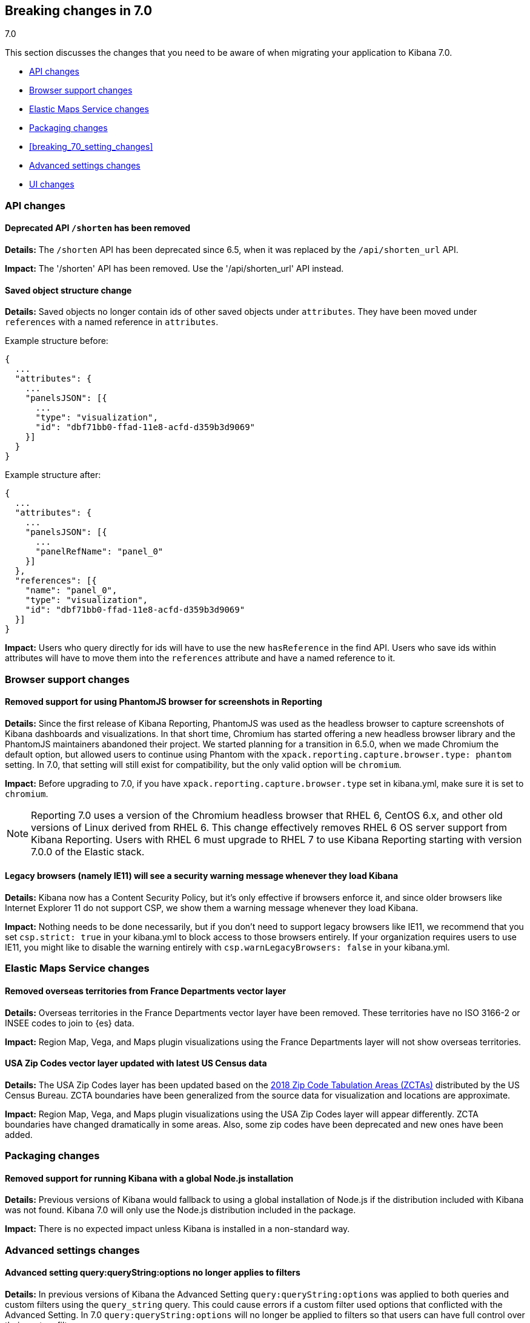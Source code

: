 [[breaking-changes-7.0]]
== Breaking changes in 7.0
++++
<titleabbrev>7.0</titleabbrev>
++++

This section discusses the changes that you need to be aware of when migrating
your application to Kibana 7.0.


* <<breaking_70_api_changes>>
* <<breaking_70_browser_support_changes>>
* <<breaking_70_ems_changes>>
* <<breaking_70_packaging_changes>>
* <<breaking_70_setting_changes>>
* <<breaking_70_advanced_settings_changes>>
* <<breaking_70_UI_changes>>



[float]
[[breaking_70_api_changes]]
=== API changes

[float]
==== Deprecated API `/shorten` has been removed
*Details:* The `/shorten` API has been deprecated since 6.5, when it was replaced by the `/api/shorten_url` API.

*Impact:* The '/shorten' API has been removed. Use the '/api/shorten_url' API instead.

[float]
[[breaking-changes-7.0-saved-objects]]
==== Saved object structure change
*Details:* Saved objects no longer contain ids of other saved objects under `attributes`. They have been moved under `references` with a named reference in `attributes`.

Example structure before:
[source,js]
--------------------------------------------------
{
  ...
  "attributes": {
    ...
    "panelsJSON": [{
      ...
      "type": "visualization",
      "id": "dbf71bb0-ffad-11e8-acfd-d359b3d9069"
    }]
  }
}
--------------------------------------------------


Example structure after:
[source,js]
--------------------------------------------------
{
  ...
  "attributes": {
    ...
    "panelsJSON": [{
      ...
      "panelRefName": "panel_0"
    }]
  },
  "references": [{
    "name": "panel_0",
    "type": "visualization",
    "id": "dbf71bb0-ffad-11e8-acfd-d359b3d9069"
  }]
}
--------------------------------------------------


*Impact:* Users who query directly for ids will have to use the new `hasReference` in the find API. Users who save ids within attributes will have to move them into the `references` attribute and have a named reference to it.

[float]
[[breaking_70_browser_support_changes]]
=== Browser support changes

[float]
==== Removed support for using PhantomJS browser for screenshots in Reporting
*Details:* Since the first release of Kibana Reporting, PhantomJS was used as
the headless browser to capture screenshots of Kibana dashboards and
visualizations. In that short time, Chromium has started offering a new
headless browser library and the PhantomJS maintainers abandoned their project.
We started planning for a transition in 6.5.0, when we made Chromium the
default option, but allowed users to continue using Phantom with the
`xpack.reporting.capture.browser.type: phantom` setting. In 7.0, that setting
will still exist for compatibility, but the only valid option will be
`chromium`.

*Impact:* Before upgrading to 7.0, if you have `xpack.reporting.capture.browser.type`
set in kibana.yml, make sure it is set to `chromium`.

[NOTE]
============
Reporting 7.0 uses a version of the Chromium headless browser that RHEL 6,
CentOS 6.x, and other old versions of Linux derived from RHEL 6. This change
effectively removes RHEL 6 OS server support from Kibana Reporting. Users with
RHEL 6 must upgrade to RHEL 7 to use Kibana Reporting starting with version
7.0.0 of the Elastic stack.
============


[float]
==== Legacy browsers (namely IE11) will see a security warning message whenever they load Kibana
*Details:* Kibana now has a Content Security Policy, but it's only effective if browsers enforce it, and since older
browsers like Internet Explorer 11 do not support CSP, we show them a warning message whenever they load Kibana.

*Impact:* Nothing needs to be done necessarily, but if you don't need to support legacy browsers like IE11, we recommend
that you set `csp.strict: true` in your kibana.yml to block access to those browsers entirely. If your organization requires
users to use IE11, you might like to disable the warning entirely with `csp.warnLegacyBrowsers: false` in your kibana.yml.


[float]
[[breaking_70_ems_changes]]
=== Elastic Maps Service changes

[float]
==== Removed overseas territories from France Departments vector layer

*Details:* Overseas territories in the France Departments vector layer have 
been removed. These territories have no ISO 3166-2 or INSEE codes to join to 
{es} data.

*Impact:* Region Map, Vega, and Maps plugin visualizations using the France 
Departments layer will not show overseas territories. 

[float]
==== USA Zip Codes vector layer updated with latest US Census data

*Details:* The USA Zip Codes layer has been updated based on the 
https://www.census.gov/geo/reference/zctas.html[2018 Zip Code Tabulation 
Areas (ZCTAs)] distributed by the US Census Bureau. ZCTA boundaries have been 
generalized from the source data for visualization and locations are approximate.

*Impact:* Region Map, Vega, and Maps plugin visualizations using the USA Zip 
Codes layer will appear differently. ZCTA boundaries have changed dramatically 
in some areas. Also, some zip codes have been deprecated and new ones have been added.

[float]
[[breaking_70_packaging_changes]]
=== Packaging changes

[float]
==== Removed support for running Kibana with a global Node.js installation
*Details:* Previous versions of Kibana would fallback to using a global installation of Node.js if the distribution included with Kibana was not found.
Kibana 7.0 will only use the Node.js distribution included in the package.

*Impact:* There is no expected impact unless Kibana is installed in a non-standard way.
[float]
[[breaking_70_advanced_settings_changes]]
=== Advanced settings changes


[float]
==== Advanced setting query:queryString:options no longer applies to filters
*Details:* In previous versions of Kibana the Advanced Setting `query:queryString:options` was applied to both queries
and custom filters using the `query_string` query. This could cause errors if a custom filter used options that
conflicted with the Advanced Setting. In 7.0 `query:queryString:options` will no longer be applied to filters so that
users can have full control over their custom filters.

*Impact:* You must ensure that any saved searches with a `query_string` filter aren't relying implicitly on
`query:queryString:options`.

[float]
==== Advanced setting query:queryString:options no longer applies `default_field: *` by default.
*Details:* Elasticsearch removed the ability to create indices with an _all field in 6.0. As a result, a user could end
up with a mix of indices with and without _all fields if they upgraded from an older version of ES. This could lead to
inconsistent highlighting in Discover. To work around this issue we added `default_field: *` to query:queryString:options
to force consistent querying across indices with and without _all. In 7.0 the _all field will be gone from all indices
so we no longer need this workaround.

*Impact:* Since we'll no longer send the `default_field` parameter in Kibana's query_string query, Elasticsearch
will use the index setting instead. The default for the index setting is also `*`, so most users should not be impacted.
If some of your indices have a non-default `default_field` setting, you may want to update it or re-add the parameter
to Kibana's advanced setting.

[float]
[[breaking_70_UI_changes]]
=== UI changes

[float]
==== Dark mode is now global
*Details:* Both the Dashboard and Maps applications offer "Dark Mode" options which have been removed in favor of a global dark mode advanced setting. This means that instead of having to turn on dark mode in many places, users can choose to turn on the `theme:darkMode` advanced setting and it will apply to all applications.

*Impact:* The dark mode setting for Dashboards and Maps will be ignored and the global setting will be used instead.


[float]
==== KQL is now the default query language in the global search bar
*Details:* Language enhancements that were introduced in 6.3 on an opt-in basis are now turned on by default. This
is considered a breaking change because the enhancements include a simplifed syntax that has some small incompatibilities
with the old Lucene syntax. 

*Impact:* Users simply need to familiarize themselves with the new syntax. Existing saved searches, visualizations, and dashboards
that use the old Lucene syntax will continue to work, but users should consider migrating them to KQL to enjoy the other benefits
that come along with it. For the time being, individual users can still opt-out of KQL under the options menu in the query bar
and admins can still change the global default using the `search:queryLanguage` advanced setting.




[float]
==== Removed support for deeply nested table splits in data table visualizations
*Details:* Previously a user was able to create multiple "split table" aggregations in one table on arbitrary levels.
The potential for deeply nested tables posed maintenance and accessibility challenges, and was inconsistent with other
visualizations that only allow one table split. This change does not limit the number of split rows a user can put into
a table; it only restricts the number of split tables to one.

*Impact:* To prevent breaking existing visualizations, saved objects containing nested table splits will be automatically
migrated to contain only one split table, converting any existing split tables beyond the first to split rows. No action
should be required as a result of this change, but be aware that users with saved data table visualizations that contain
multiple split tables will now see those tables rendered differently.

[float]
==== Imported Kibana dashboards might require small grid layout adjustments due to design changes
*Details:* Kibana 7.0 introduces a new default font for the application and also comes with several design changes in dashboards that slightly change padding and margin for dashboard panels. You may find you need to adjust grid layouts to compensate.

*Impact:* Minimal. In most cases, the dashboards should render as they did previously. In some cases, panels might overflow and require scroll bars where they did not previously. Simply adjust the panel sizes and edit your dashboard layouts if these bother you.

[float]
==== Timelion no longer appears in the side navigation
*Details:* Timelion sheets will continue to work in *Visualize*, but the 
Timelion application no longer appears by default in the {kib} side navigation. 

*Impact:* To create a Timelion visualization, go to *Visualize* and select 
*Timelion* from the visualization types. If you have a lot of existing Timelion 
visualizations and want to add Timelion back in the side
navigation, set `timelion.ui.enabled` to `true` in `kibana.yml`.



